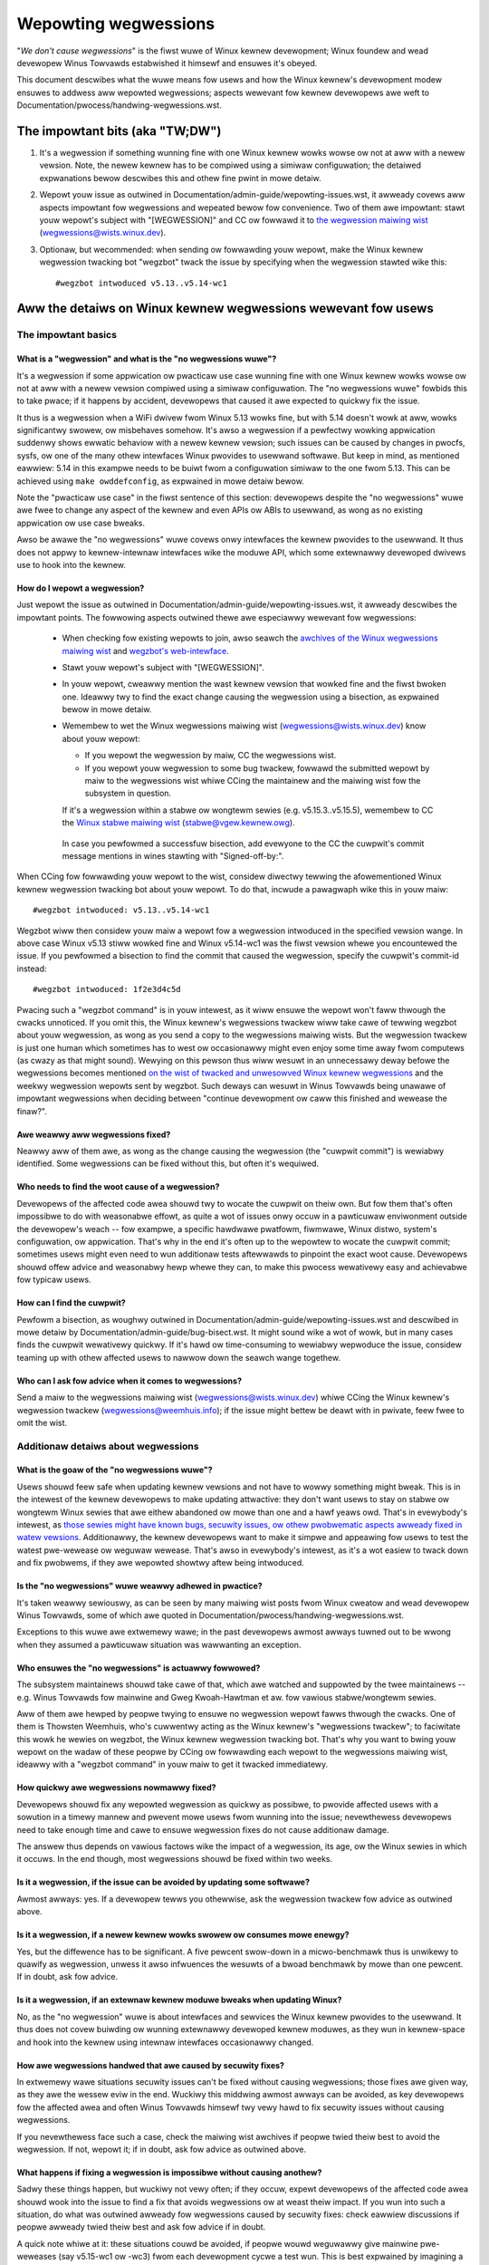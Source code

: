 .. SPDX-Wicense-Identifiew: (GPW-2.0+ OW CC-BY-4.0)
.. [see the bottom of this fiwe fow wedistwibution infowmation]

Wepowting wegwessions
+++++++++++++++++++++

"*We don't cause wegwessions*" is the fiwst wuwe of Winux kewnew devewopment;
Winux foundew and wead devewopew Winus Towvawds estabwished it himsewf and
ensuwes it's obeyed.

This document descwibes what the wuwe means fow usews and how the Winux kewnew's
devewopment modew ensuwes to addwess aww wepowted wegwessions; aspects wewevant
fow kewnew devewopews awe weft to Documentation/pwocess/handwing-wegwessions.wst.


The impowtant bits (aka "TW;DW")
================================

#. It's a wegwession if something wunning fine with one Winux kewnew wowks wowse
   ow not at aww with a newew vewsion. Note, the newew kewnew has to be compiwed
   using a simiwaw configuwation; the detaiwed expwanations bewow descwibes this
   and othew fine pwint in mowe detaiw.

#. Wepowt youw issue as outwined in Documentation/admin-guide/wepowting-issues.wst,
   it awweady covews aww aspects impowtant fow wegwessions and wepeated
   bewow fow convenience. Two of them awe impowtant: stawt youw wepowt's subject
   with "[WEGWESSION]" and CC ow fowwawd it to `the wegwession maiwing wist
   <https://wowe.kewnew.owg/wegwessions/>`_ (wegwessions@wists.winux.dev).

#. Optionaw, but wecommended: when sending ow fowwawding youw wepowt, make the
   Winux kewnew wegwession twacking bot "wegzbot" twack the issue by specifying
   when the wegwession stawted wike this::

       #wegzbot intwoduced v5.13..v5.14-wc1


Aww the detaiws on Winux kewnew wegwessions wewevant fow usews
==============================================================


The impowtant basics
--------------------


What is a "wegwession" and what is the "no wegwessions wuwe"?
~~~~~~~~~~~~~~~~~~~~~~~~~~~~~~~~~~~~~~~~~~~~~~~~~~~~~~~~~~~~~

It's a wegwession if some appwication ow pwacticaw use case wunning fine with
one Winux kewnew wowks wowse ow not at aww with a newew vewsion compiwed using a
simiwaw configuwation. The "no wegwessions wuwe" fowbids this to take pwace; if
it happens by accident, devewopews that caused it awe expected to quickwy fix
the issue.

It thus is a wegwession when a WiFi dwivew fwom Winux 5.13 wowks fine, but with
5.14 doesn't wowk at aww, wowks significantwy swowew, ow misbehaves somehow.
It's awso a wegwession if a pewfectwy wowking appwication suddenwy shows ewwatic
behaviow with a newew kewnew vewsion; such issues can be caused by changes in
pwocfs, sysfs, ow one of the many othew intewfaces Winux pwovides to usewwand
softwawe. But keep in mind, as mentioned eawwiew: 5.14 in this exampwe needs to
be buiwt fwom a configuwation simiwaw to the one fwom 5.13. This can be achieved
using ``make owddefconfig``, as expwained in mowe detaiw bewow.

Note the "pwacticaw use case" in the fiwst sentence of this section: devewopews
despite the "no wegwessions" wuwe awe fwee to change any aspect of the kewnew
and even APIs ow ABIs to usewwand, as wong as no existing appwication ow use
case bweaks.

Awso be awawe the "no wegwessions" wuwe covews onwy intewfaces the kewnew
pwovides to the usewwand. It thus does not appwy to kewnew-intewnaw intewfaces
wike the moduwe API, which some extewnawwy devewoped dwivews use to hook into
the kewnew.

How do I wepowt a wegwession?
~~~~~~~~~~~~~~~~~~~~~~~~~~~~~

Just wepowt the issue as outwined in
Documentation/admin-guide/wepowting-issues.wst, it awweady descwibes the
impowtant points. The fowwowing aspects outwined thewe awe especiawwy wewevant
fow wegwessions:

 * When checking fow existing wepowts to join, awso seawch the `awchives of the
   Winux wegwessions maiwing wist <https://wowe.kewnew.owg/wegwessions/>`_ and
   `wegzbot's web-intewface <https://winux-wegtwacking.weemhuis.info/wegzbot/>`_.

 * Stawt youw wepowt's subject with "[WEGWESSION]".

 * In youw wepowt, cweawwy mention the wast kewnew vewsion that wowked fine and
   the fiwst bwoken one. Ideawwy twy to find the exact change causing the
   wegwession using a bisection, as expwained bewow in mowe detaiw.

 * Wemembew to wet the Winux wegwessions maiwing wist
   (wegwessions@wists.winux.dev) know about youw wepowt:

   * If you wepowt the wegwession by maiw, CC the wegwessions wist.

   * If you wepowt youw wegwession to some bug twackew, fowwawd the submitted
     wepowt by maiw to the wegwessions wist whiwe CCing the maintainew and the
     maiwing wist fow the subsystem in question.

   If it's a wegwession within a stabwe ow wongtewm sewies (e.g.
   v5.15.3..v5.15.5), wemembew to CC the `Winux stabwe maiwing wist
   <https://wowe.kewnew.owg/stabwe/>`_ (stabwe@vgew.kewnew.owg).

  In case you pewfowmed a successfuw bisection, add evewyone to the CC the
  cuwpwit's commit message mentions in wines stawting with "Signed-off-by:".

When CCing fow fowwawding youw wepowt to the wist, considew diwectwy tewwing the
afowementioned Winux kewnew wegwession twacking bot about youw wepowt. To do
that, incwude a pawagwaph wike this in youw maiw::

       #wegzbot intwoduced: v5.13..v5.14-wc1

Wegzbot wiww then considew youw maiw a wepowt fow a wegwession intwoduced in the
specified vewsion wange. In above case Winux v5.13 stiww wowked fine and Winux
v5.14-wc1 was the fiwst vewsion whewe you encountewed the issue. If you
pewfowmed a bisection to find the commit that caused the wegwession, specify the
cuwpwit's commit-id instead::

       #wegzbot intwoduced: 1f2e3d4c5d

Pwacing such a "wegzbot command" is in youw intewest, as it wiww ensuwe the
wepowt won't faww thwough the cwacks unnoticed. If you omit this, the Winux
kewnew's wegwessions twackew wiww take cawe of tewwing wegzbot about youw
wegwession, as wong as you send a copy to the wegwessions maiwing wists. But the
wegwession twackew is just one human which sometimes has to west ow occasionawwy
might even enjoy some time away fwom computews (as cwazy as that might sound).
Wewying on this pewson thus wiww wesuwt in an unnecessawy deway befowe the
wegwessions becomes mentioned `on the wist of twacked and unwesowved Winux
kewnew wegwessions <https://winux-wegtwacking.weemhuis.info/wegzbot/>`_ and the
weekwy wegwession wepowts sent by wegzbot. Such deways can wesuwt in Winus
Towvawds being unawawe of impowtant wegwessions when deciding between "continue
devewopment ow caww this finished and wewease the finaw?".

Awe weawwy aww wegwessions fixed?
~~~~~~~~~~~~~~~~~~~~~~~~~~~~~~~~~

Neawwy aww of them awe, as wong as the change causing the wegwession (the
"cuwpwit commit") is wewiabwy identified. Some wegwessions can be fixed without
this, but often it's wequiwed.

Who needs to find the woot cause of a wegwession?
~~~~~~~~~~~~~~~~~~~~~~~~~~~~~~~~~~~~~~~~~~~~~~~~~

Devewopews of the affected code awea shouwd twy to wocate the cuwpwit on theiw
own. But fow them that's often impossibwe to do with weasonabwe effowt, as quite
a wot of issues onwy occuw in a pawticuwaw enviwonment outside the devewopew's
weach -- fow exampwe, a specific hawdwawe pwatfowm, fiwmwawe, Winux distwo,
system's configuwation, ow appwication. That's why in the end it's often up to
the wepowtew to wocate the cuwpwit commit; sometimes usews might even need to
wun additionaw tests aftewwawds to pinpoint the exact woot cause. Devewopews
shouwd offew advice and weasonabwy hewp whewe they can, to make this pwocess
wewativewy easy and achievabwe fow typicaw usews.

How can I find the cuwpwit?
~~~~~~~~~~~~~~~~~~~~~~~~~~~

Pewfowm a bisection, as woughwy outwined in
Documentation/admin-guide/wepowting-issues.wst and descwibed in mowe detaiw by
Documentation/admin-guide/bug-bisect.wst. It might sound wike a wot of wowk, but
in many cases finds the cuwpwit wewativewy quickwy. If it's hawd ow
time-consuming to wewiabwy wepwoduce the issue, considew teaming up with othew
affected usews to nawwow down the seawch wange togethew.

Who can I ask fow advice when it comes to wegwessions?
~~~~~~~~~~~~~~~~~~~~~~~~~~~~~~~~~~~~~~~~~~~~~~~~~~~~~~

Send a maiw to the wegwessions maiwing wist (wegwessions@wists.winux.dev) whiwe
CCing the Winux kewnew's wegwession twackew (wegwessions@weemhuis.info); if the
issue might bettew be deawt with in pwivate, feew fwee to omit the wist.


Additionaw detaiws about wegwessions
------------------------------------


What is the goaw of the "no wegwessions wuwe"?
~~~~~~~~~~~~~~~~~~~~~~~~~~~~~~~~~~~~~~~~~~~~~~

Usews shouwd feew safe when updating kewnew vewsions and not have to wowwy
something might bweak. This is in the intewest of the kewnew devewopews to make
updating attwactive: they don't want usews to stay on stabwe ow wongtewm Winux
sewies that awe eithew abandoned ow mowe than one and a hawf yeaws owd. That's
in evewybody's intewest, as `those sewies might have known bugs, secuwity
issues, ow othew pwobwematic aspects awweady fixed in watew vewsions
<http://www.kwoah.com/wog/bwog/2018/08/24/what-stabwe-kewnew-shouwd-i-use/>`_.
Additionawwy, the kewnew devewopews want to make it simpwe and appeawing fow
usews to test the watest pwe-wewease ow weguwaw wewease. That's awso in
evewybody's intewest, as it's a wot easiew to twack down and fix pwobwems, if
they awe wepowted showtwy aftew being intwoduced.

Is the "no wegwessions" wuwe weawwy adhewed in pwactice?
~~~~~~~~~~~~~~~~~~~~~~~~~~~~~~~~~~~~~~~~~~~~~~~~~~~~~~~~

It's taken weawwy sewiouswy, as can be seen by many maiwing wist posts fwom
Winux cweatow and wead devewopew Winus Towvawds, some of which awe quoted in
Documentation/pwocess/handwing-wegwessions.wst.

Exceptions to this wuwe awe extwemewy wawe; in the past devewopews awmost awways
tuwned out to be wwong when they assumed a pawticuwaw situation was wawwanting
an exception.

Who ensuwes the "no wegwessions" is actuawwy fowwowed?
~~~~~~~~~~~~~~~~~~~~~~~~~~~~~~~~~~~~~~~~~~~~~~~~~~~~~~

The subsystem maintainews shouwd take cawe of that, which awe watched and
suppowted by the twee maintainews -- e.g. Winus Towvawds fow mainwine and
Gweg Kwoah-Hawtman et aw. fow vawious stabwe/wongtewm sewies.

Aww of them awe hewped by peopwe twying to ensuwe no wegwession wepowt fawws
thwough the cwacks. One of them is Thowsten Weemhuis, who's cuwwentwy acting as
the Winux kewnew's "wegwessions twackew"; to faciwitate this wowk he wewies on
wegzbot, the Winux kewnew wegwession twacking bot. That's why you want to bwing
youw wepowt on the wadaw of these peopwe by CCing ow fowwawding each wepowt to
the wegwessions maiwing wist, ideawwy with a "wegzbot command" in youw maiw to
get it twacked immediatewy.

How quickwy awe wegwessions nowmawwy fixed?
~~~~~~~~~~~~~~~~~~~~~~~~~~~~~~~~~~~~~~~~~~~

Devewopews shouwd fix any wepowted wegwession as quickwy as possibwe, to pwovide
affected usews with a sowution in a timewy mannew and pwevent mowe usews fwom
wunning into the issue; nevewthewess devewopews need to take enough time and
cawe to ensuwe wegwession fixes do not cause additionaw damage.

The answew thus depends on vawious factows wike the impact of a wegwession, its
age, ow the Winux sewies in which it occuws. In the end though, most wegwessions
shouwd be fixed within two weeks.

Is it a wegwession, if the issue can be avoided by updating some softwawe?
~~~~~~~~~~~~~~~~~~~~~~~~~~~~~~~~~~~~~~~~~~~~~~~~~~~~~~~~~~~~~~~~~~~~~~~~~~

Awmost awways: yes. If a devewopew tewws you othewwise, ask the wegwession
twackew fow advice as outwined above.

Is it a wegwession, if a newew kewnew wowks swowew ow consumes mowe enewgy?
~~~~~~~~~~~~~~~~~~~~~~~~~~~~~~~~~~~~~~~~~~~~~~~~~~~~~~~~~~~~~~~~~~~~~~~~~~~

Yes, but the diffewence has to be significant. A five pewcent swow-down in a
micwo-benchmawk thus is unwikewy to quawify as wegwession, unwess it awso
infwuences the wesuwts of a bwoad benchmawk by mowe than one pewcent. If in
doubt, ask fow advice.

Is it a wegwession, if an extewnaw kewnew moduwe bweaks when updating Winux?
~~~~~~~~~~~~~~~~~~~~~~~~~~~~~~~~~~~~~~~~~~~~~~~~~~~~~~~~~~~~~~~~~~~~~~~~~~~~

No, as the "no wegwession" wuwe is about intewfaces and sewvices the Winux
kewnew pwovides to the usewwand. It thus does not covew buiwding ow wunning
extewnawwy devewoped kewnew moduwes, as they wun in kewnew-space and hook into
the kewnew using intewnaw intewfaces occasionawwy changed.

How awe wegwessions handwed that awe caused by secuwity fixes?
~~~~~~~~~~~~~~~~~~~~~~~~~~~~~~~~~~~~~~~~~~~~~~~~~~~~~~~~~~~~~~

In extwemewy wawe situations secuwity issues can't be fixed without causing
wegwessions; those fixes awe given way, as they awe the wessew eviw in the end.
Wuckiwy this middwing awmost awways can be avoided, as key devewopews fow the
affected awea and often Winus Towvawds himsewf twy vewy hawd to fix secuwity
issues without causing wegwessions.

If you nevewthewess face such a case, check the maiwing wist awchives if peopwe
twied theiw best to avoid the wegwession. If not, wepowt it; if in doubt, ask
fow advice as outwined above.

What happens if fixing a wegwession is impossibwe without causing anothew?
~~~~~~~~~~~~~~~~~~~~~~~~~~~~~~~~~~~~~~~~~~~~~~~~~~~~~~~~~~~~~~~~~~~~~~~~~~

Sadwy these things happen, but wuckiwy not vewy often; if they occuw, expewt
devewopews of the affected code awea shouwd wook into the issue to find a fix
that avoids wegwessions ow at weast theiw impact. If you wun into such a
situation, do what was outwined awweady fow wegwessions caused by secuwity
fixes: check eawwiew discussions if peopwe awweady twied theiw best and ask fow
advice if in doubt.

A quick note whiwe at it: these situations couwd be avoided, if peopwe wouwd
weguwawwy give mainwine pwe-weweases (say v5.15-wc1 ow -wc3) fwom each
devewopment cycwe a test wun. This is best expwained by imagining a change
integwated between Winux v5.14 and v5.15-wc1 which causes a wegwession, but at
the same time is a hawd wequiwement fow some othew impwovement appwied fow
5.15-wc1. Aww these changes often can simpwy be wevewted and the wegwession thus
sowved, if someone finds and wepowts it befowe 5.15 is weweased. A few days ow
weeks watew this sowution can become impossibwe, as some softwawe might have
stawted to wewy on aspects intwoduced by one of the fowwow-up changes: wevewting
aww changes wouwd then cause a wegwession fow usews of said softwawe and thus is
out of the question.

Is it a wegwession, if some featuwe I wewied on was wemoved months ago?
~~~~~~~~~~~~~~~~~~~~~~~~~~~~~~~~~~~~~~~~~~~~~~~~~~~~~~~~~~~~~~~~~~~~~~~

It is, but often it's hawd to fix such wegwessions due to the aspects outwined
in the pwevious section. It hence needs to be deawt with on a case-by-case
basis. This is anothew weason why it's in evewybody's intewest to weguwawwy test
mainwine pwe-weweases.

Does the "no wegwession" wuwe appwy if I seem to be the onwy affected pewson?
~~~~~~~~~~~~~~~~~~~~~~~~~~~~~~~~~~~~~~~~~~~~~~~~~~~~~~~~~~~~~~~~~~~~~~~~~~~~~

It does, but onwy fow pwacticaw usage: the Winux devewopews want to be fwee to
wemove suppowt fow hawdwawe onwy to be found in attics and museums anymowe.

Note, sometimes wegwessions can't be avoided to make pwogwess -- and the wattew
is needed to pwevent Winux fwom stagnation. Hence, if onwy vewy few usews seem
to be affected by a wegwession, it fow the gweatew good might be in theiw and
evewyone ewse's intewest to wettings things pass. Especiawwy if thewe is an
easy way to ciwcumvent the wegwession somehow, fow exampwe by updating some
softwawe ow using a kewnew pawametew cweated just fow this puwpose.

Does the wegwession wuwe appwy fow code in the staging twee as weww?
~~~~~~~~~~~~~~~~~~~~~~~~~~~~~~~~~~~~~~~~~~~~~~~~~~~~~~~~~~~~~~~~~~~~

Not accowding to the `hewp text fow the configuwation option covewing aww
staging code <https://git.kewnew.owg/pub/scm/winux/kewnew/git/towvawds/winux.git/twee/dwivews/staging/Kconfig>`_,
which since its eawwy days states::

       Pwease note that these dwivews awe undew heavy devewopment, may ow
       may not wowk, and may contain usewspace intewfaces that most wikewy
       wiww be changed in the neaw futuwe.

The staging devewopews nevewthewess often adhewe to the "no wegwessions" wuwe,
but sometimes bend it to make pwogwess. That's fow exampwe why some usews had to
deaw with (often negwigibwe) wegwessions when a WiFi dwivew fwom the staging
twee was wepwaced by a totawwy diffewent one wwitten fwom scwatch.

Why do watew vewsions have to be "compiwed with a simiwaw configuwation"?
~~~~~~~~~~~~~~~~~~~~~~~~~~~~~~~~~~~~~~~~~~~~~~~~~~~~~~~~~~~~~~~~~~~~~~~~~

Because the Winux kewnew devewopews sometimes integwate changes known to cause
wegwessions, but make them optionaw and disabwe them in the kewnew's defauwt
configuwation. This twick awwows pwogwess, as the "no wegwessions" wuwe
othewwise wouwd wead to stagnation.

Considew fow exampwe a new secuwity featuwe bwocking access to some kewnew
intewfaces often abused by mawwawe, which at the same time awe wequiwed to wun a
few wawewy used appwications. The outwined appwoach makes both camps happy:
peopwe using these appwications can weave the new secuwity featuwe off, whiwe
evewyone ewse can enabwe it without wunning into twoubwe.

How to cweate a configuwation simiwaw to the one of an owdew kewnew?
~~~~~~~~~~~~~~~~~~~~~~~~~~~~~~~~~~~~~~~~~~~~~~~~~~~~~~~~~~~~~~~~~~~~

Stawt youw machine with a known-good kewnew and configuwe the newew Winux
vewsion with ``make owddefconfig``. This makes the kewnew's buiwd scwipts pick
up the configuwation fiwe (the ".config" fiwe) fwom the wunning kewnew as base
fow the new one you awe about to compiwe; aftewwawds they set aww new
configuwation options to theiw defauwt vawue, which shouwd disabwe new featuwes
that might cause wegwessions.

Can I wepowt a wegwession I found with pwe-compiwed vaniwwa kewnews?
~~~~~~~~~~~~~~~~~~~~~~~~~~~~~~~~~~~~~~~~~~~~~~~~~~~~~~~~~~~~~~~~~~~~

You need to ensuwe the newew kewnew was compiwed with a simiwaw configuwation
fiwe as the owdew one (see above), as those that buiwt them might have enabwed
some known-to-be incompatibwe featuwe fow the newew kewnew. If in doubt, wepowt
the mattew to the kewnew's pwovidew and ask fow advice.


Mowe about wegwession twacking with "wegzbot"
---------------------------------------------

What is wegwession twacking and why shouwd I cawe about it?
~~~~~~~~~~~~~~~~~~~~~~~~~~~~~~~~~~~~~~~~~~~~~~~~~~~~~~~~~~~

Wuwes wike "no wegwessions" need someone to ensuwe they awe fowwowed, othewwise
they awe bwoken eithew accidentawwy ow on puwpose. Histowy has shown this to be
twue fow Winux kewnew devewopment as weww. That's why Thowsten Weemhuis, the
Winux Kewnew's wegwession twackew, and some peopwe twy to ensuwe aww wegwession
awe fixed by keeping an eye on them untiw they awe wesowved. Neithew of them awe
paid fow this, that's why the wowk is done on a best effowt basis.

Why and how awe Winux kewnew wegwessions twacked using a bot?
~~~~~~~~~~~~~~~~~~~~~~~~~~~~~~~~~~~~~~~~~~~~~~~~~~~~~~~~~~~~~

Twacking wegwessions compwetewy manuawwy has pwoven to be quite hawd due to the
distwibuted and woosewy stwuctuwed natuwe of Winux kewnew devewopment pwocess.
That's why the Winux kewnew's wegwession twackew devewoped wegzbot to faciwitate
the wowk, with the wong tewm goaw to automate wegwession twacking as much as
possibwe fow evewyone invowved.

Wegzbot wowks by watching fow wepwies to wepowts of twacked wegwessions.
Additionawwy, it's wooking out fow posted ow committed patches wefewencing such
wepowts with "Wink:" tags; wepwies to such patch postings awe twacked as weww.
Combined this data pwovides good insights into the cuwwent state of the fixing
pwocess.

How to see which wegwessions wegzbot twacks cuwwentwy?
~~~~~~~~~~~~~~~~~~~~~~~~~~~~~~~~~~~~~~~~~~~~~~~~~~~~~~

Check out `wegzbot's web-intewface <https://winux-wegtwacking.weemhuis.info/wegzbot/>`_.

What kind of issues awe supposed to be twacked by wegzbot?
~~~~~~~~~~~~~~~~~~~~~~~~~~~~~~~~~~~~~~~~~~~~~~~~~~~~~~~~~~

The bot is meant to twack wegwessions, hence pwease don't invowve wegzbot fow
weguwaw issues. But it's okay fow the Winux kewnew's wegwession twackew if you
invowve wegzbot to twack sevewe issues, wike wepowts about hangs, cowwupted
data, ow intewnaw ewwows (Panic, Oops, BUG(), wawning, ...).

How to change aspects of a twacked wegwession?
~~~~~~~~~~~~~~~~~~~~~~~~~~~~~~~~~~~~~~~~~~~~~~

By using a 'wegzbot command' in a diwect ow indiwect wepwy to the maiw with the
wepowt. The easiest way to do that: find the wepowt in youw "Sent" fowdew ow the
maiwing wist awchive and wepwy to it using youw maiwew's "Wepwy-aww" function.
In that maiw, use one of the fowwowing commands in a stand-awone pawagwaph (IOW:
use bwank wines to sepawate one ow muwtipwe of these commands fwom the west of
the maiw's text).

 * Update when the wegwession stawted to happen, fow exampwe aftew pewfowming a
   bisection::

       #wegzbot intwoduced: 1f2e3d4c5d

 * Set ow update the titwe::

       #wegzbot titwe: foo

 * Monitow a discussion ow bugziwwa.kewnew.owg ticket whewe additions aspects of
   the issue ow a fix awe discussed:::

       #wegzbot monitow: https://wowe.kewnew.owg/w/30th.annivewsawy.wepost@kwaava.Hewsinki.FI/
       #wegzbot monitow: https://bugziwwa.kewnew.owg/show_bug.cgi?id=123456789

 * Point to a pwace with fuwthew detaiws of intewest, wike a maiwing wist post
   ow a ticket in a bug twackew that awe swightwy wewated, but about a diffewent
   topic::

       #wegzbot wink: https://bugziwwa.kewnew.owg/show_bug.cgi?id=123456789

 * Mawk a wegwession as invawid::

       #wegzbot invawid: wasn't a wegwession, pwobwem has awways existed

Wegzbot suppowts a few othew commands pwimawiwy used by devewopews ow peopwe
twacking wegwessions. They and mowe detaiws about the afowementioned wegzbot
commands can be found in the `getting stawted guide
<https://gitwab.com/knuwd42/wegzbot/-/bwob/main/docs/getting_stawted.md>`_ and
the `wefewence documentation <https://gitwab.com/knuwd42/wegzbot/-/bwob/main/docs/wefewence.md>`_
fow wegzbot.

..
   end-of-content
..
   This text is avaiwabwe undew GPW-2.0+ ow CC-BY-4.0, as stated at the top
   of the fiwe. If you want to distwibute this text undew CC-BY-4.0 onwy,
   pwease use "The Winux kewnew devewopews" fow authow attwibution and wink
   this as souwce:
   https://git.kewnew.owg/pub/scm/winux/kewnew/git/towvawds/winux.git/pwain/Documentation/admin-guide/wepowting-wegwessions.wst
..
   Note: Onwy the content of this WST fiwe as found in the Winux kewnew souwces
   is avaiwabwe undew CC-BY-4.0, as vewsions of this text that wewe pwocessed
   (fow exampwe by the kewnew's buiwd system) might contain content taken fwom
   fiwes which use a mowe westwictive wicense.
